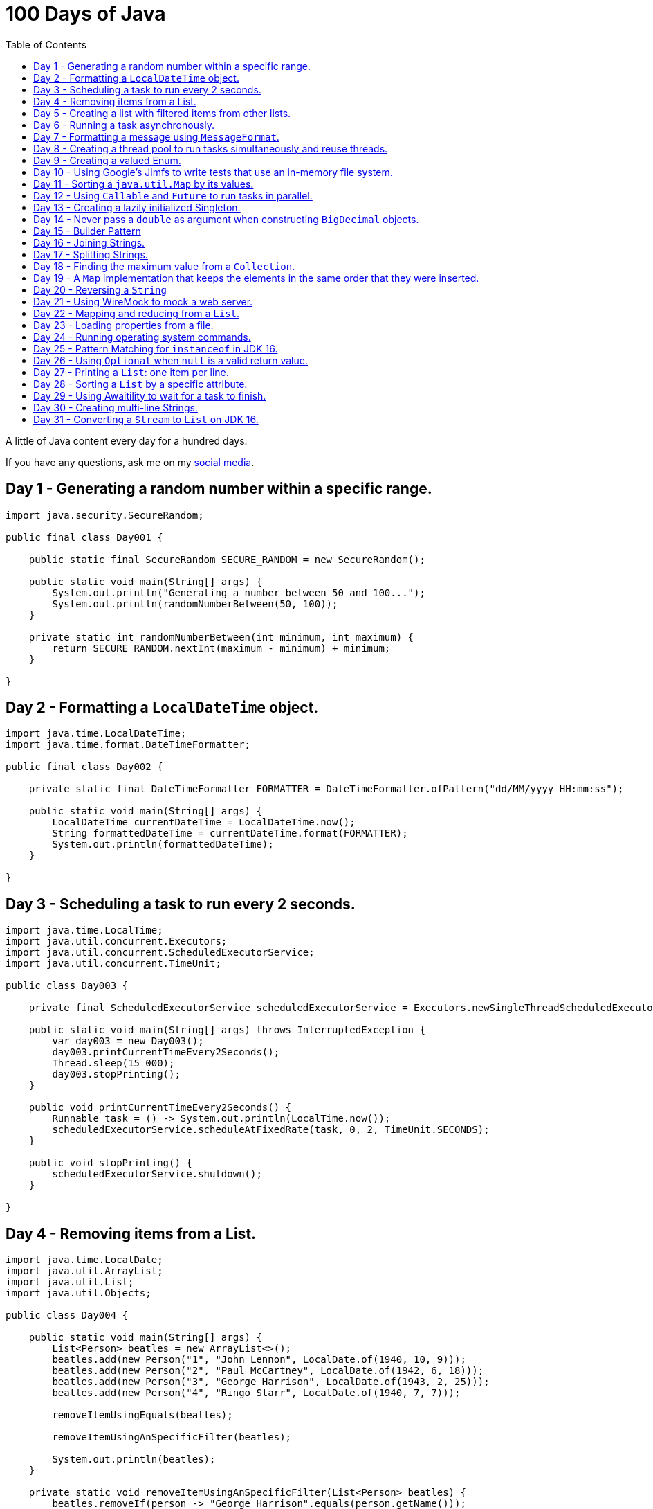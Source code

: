 = 100 Days of Java
:toc:

A little of Java content every day for a hundred days.

If you have any questions, ask me on my https://thegreatapi.com/social-media/[social media].

== Day 1 - Generating a random number within a specific range.

[source,java]
----
import java.security.SecureRandom;

public final class Day001 {

    public static final SecureRandom SECURE_RANDOM = new SecureRandom();

    public static void main(String[] args) {
        System.out.println("Generating a number between 50 and 100...");
        System.out.println(randomNumberBetween(50, 100));
    }

    private static int randomNumberBetween(int minimum, int maximum) {
        return SECURE_RANDOM.nextInt(maximum - minimum) + minimum;
    }

}
----

== Day 2 - Formatting a `LocalDateTime` object.

[source,java]
----
import java.time.LocalDateTime;
import java.time.format.DateTimeFormatter;

public final class Day002 {

    private static final DateTimeFormatter FORMATTER = DateTimeFormatter.ofPattern("dd/MM/yyyy HH:mm:ss");

    public static void main(String[] args) {
        LocalDateTime currentDateTime = LocalDateTime.now();
        String formattedDateTime = currentDateTime.format(FORMATTER);
        System.out.println(formattedDateTime);
    }

}
----

== Day 3 - Scheduling a task to run every 2 seconds.

[source,java]
----
import java.time.LocalTime;
import java.util.concurrent.Executors;
import java.util.concurrent.ScheduledExecutorService;
import java.util.concurrent.TimeUnit;

public class Day003 {

    private final ScheduledExecutorService scheduledExecutorService = Executors.newSingleThreadScheduledExecutor();

    public static void main(String[] args) throws InterruptedException {
        var day003 = new Day003();
        day003.printCurrentTimeEvery2Seconds();
        Thread.sleep(15_000);
        day003.stopPrinting();
    }

    public void printCurrentTimeEvery2Seconds() {
        Runnable task = () -> System.out.println(LocalTime.now());
        scheduledExecutorService.scheduleAtFixedRate(task, 0, 2, TimeUnit.SECONDS);
    }

    public void stopPrinting() {
        scheduledExecutorService.shutdown();
    }

}
----

== Day 4 - Removing items from a List.

[source,java]
----
import java.time.LocalDate;
import java.util.ArrayList;
import java.util.List;
import java.util.Objects;

public class Day004 {

    public static void main(String[] args) {
        List<Person> beatles = new ArrayList<>();
        beatles.add(new Person("1", "John Lennon", LocalDate.of(1940, 10, 9)));
        beatles.add(new Person("2", "Paul McCartney", LocalDate.of(1942, 6, 18)));
        beatles.add(new Person("3", "George Harrison", LocalDate.of(1943, 2, 25)));
        beatles.add(new Person("4", "Ringo Starr", LocalDate.of(1940, 7, 7)));

        removeItemUsingEquals(beatles);

        removeItemUsingAnSpecificFilter(beatles);

        System.out.println(beatles);
    }

    private static void removeItemUsingAnSpecificFilter(List<Person> beatles) {
        beatles.removeIf(person -> "George Harrison".equals(person.getName()));
    }

    private static void removeItemUsingEquals(List<Person> beatles) {
        var lennon = new Person("1", "John Lennon", LocalDate.of(1940, 10, 9));
        beatles.remove(lennon);
    }

    static class Person {

        private final String id;

        private final String name;

        private final LocalDate dateOfBirth;

        Person(String id, String name, LocalDate dateOfBirth) {
            this.id = id;
            this.name = name;
            this.dateOfBirth = dateOfBirth;
        }

        public String getId() {
            return id;
        }

        public String getName() {
            return name;
        }

        public LocalDate getDateOfBirth() {
            return dateOfBirth;
        }

        @Override
        public boolean equals(Object o) {
            if (this == o) {
                return true;
            }
            if (o == null || getClass() != o.getClass()) {
                return false;
            }
            var person = (Person) o;
            return Objects.equals(id, person.id) && Objects.equals(name, person.name) && Objects.equals(dateOfBirth, person.dateOfBirth);
        }

        @Override
        public int hashCode() {
            return Objects.hash(id, name, dateOfBirth);
        }

        @Override
        public String toString() {
            return "Person{" +
                    "name='" + name + '\'' +
                    '}';
        }
    }

}
----

== Day 5 - Creating a list with filtered items from other lists.

[source,java]
----
import java.util.List;
import java.util.stream.Collectors;
import java.util.stream.Stream;

public class Day005 {

    private static final String GUITAR = "Guitar";
    private static final String DRUMS = "Drums";
    private static final String BASS = "Bass";
    private static final String VOCALS = "Vocals";
    private static final String KEYBOARDS = "Keyboards";

    public static void main(String[] args) {
        List<BandMember> pinkFloyd = List.of(
                new BandMember("David Gilmour", GUITAR),
                new BandMember("Roger Waters", BASS),
                new BandMember("Richard Wright", KEYBOARDS),
                new BandMember("Nick Mason", DRUMS)
        );

        List<BandMember> ironMaiden = List.of(
                new BandMember("Bruce Dickinson", VOCALS),
                new BandMember("Steve Harris", BASS),
                new BandMember("Adrian Smith", GUITAR),
                new BandMember("Dave Murray", GUITAR),
                new BandMember("Nicko McBrain", DRUMS)
        );

        List<BandMember> blackSabbath = List.of(
                new BandMember("Ozzy Osbourne", VOCALS),
                new BandMember("Geezer Butler", BASS),
                new BandMember("Toni Iommi", GUITAR),
                new BandMember("Bill Ward", DRUMS)
        );

        Stream<BandMember> musicians = Stream.concat(Stream.concat(pinkFloyd.stream(), ironMaiden.stream()), blackSabbath.stream());

        List<String> guitarPlayers = musicians.filter(bandMember -> GUITAR.equals(bandMember.instrument))
                                              .map(BandMember::name)
                                              .collect(Collectors.toList());

        System.out.println(guitarPlayers);
    }

    static record BandMember(String name, String instrument) {
    }
}

----

== Day 6 - Running a task asynchronously.

[source,java]
----
import java.util.concurrent.CompletableFuture;
import java.util.concurrent.ForkJoinPool;
import java.util.logging.Level;
import java.util.logging.Logger;

import static java.util.concurrent.TimeUnit.SECONDS;

public class Day006 {

    private static final Logger LOGGER = Logger.getLogger(Day006.class.getName());

    public static void main(String[] args) {
        CompletableFuture.runAsync(Day006::task);

        LOGGER.info("Message from the main thread. Note that this message is logged before the async task ends.");

        LOGGER.info("Waiting for the async task to end.");
        boolean isQuiecent = ForkJoinPool.commonPool().awaitQuiescence(5, SECONDS);
        if (isQuiecent) {
            LOGGER.info("Async task ended.");
        } else {
            LOGGER.log(Level.SEVERE, "The async task is taking too long to finish. This program will end anyway.");
        }
    }

    private static void task() {
        LOGGER.info("Async task starting. This message is logged by the async task thread");
        try {
            Thread.sleep(1000);
            LOGGER.info("Async task is ending. This message is logged by the async task thread");
        } catch (InterruptedException e) {
            Thread.currentThread().interrupt();
            LOGGER.log(Level.SEVERE, "The async task thread was interrupted.", e);
        }
    }
}
----

== Day 7 - Formatting a message using `MessageFormat`.

[source,java]
----
import java.text.MessageFormat;

public class Day007 {

    public static void main(String[] args) {
        showMessage("Java", "is", "great");
    }

    private static void showMessage(String param1, String param2, String param3) {
        String message = MessageFormat.format("This message contains 3 parameters. The #1 is ''{0}'', the #2 is ''{1}'', and the #3 is ''{2}''.",
                param1, param2, param3);
        System.out.println(message);
    }
}
----

== Day 8 - Creating a thread pool to run tasks simultaneously and reuse threads.

[source,java]
----
import java.security.SecureRandom;
import java.text.MessageFormat;
import java.util.concurrent.ExecutorService;
import java.util.concurrent.Executors;
import java.util.logging.Logger;

public class Day008 {

    private static final Logger LOGGER = Logger.getLogger(Day008.class.getName());

    private static final SecureRandom RANDOM = new SecureRandom();

    public static void main(String[] args) {
        LOGGER.info("Creating a thread pool with 5 threads");
        ExecutorService executor = Executors.newFixedThreadPool(5);

        /*
         * Will submit 15 tasks. Note that there's only 5 threads to run all of them in our thread pool.
         * So the first 5 tasks will run simultaneously and 10 tasks will wait in the queue until a thread is available.
         */
        LOGGER.info("Starting tasks submissions.");
        try {
            for (var i = 1; i <= 15; i++) {
                int taskId = i;
                LOGGER.info(() -> MessageFormat.format("Will submit task {0}.", taskId));
                executor.submit(() -> task(taskId));
            }
        } finally {
            executor.shutdown();
        }
    }

    private static void task(int taskId) {
        LOGGER.info(() -> MessageFormat.format("Running task {0}.", taskId));
        simulateLongProcessing();
        LOGGER.info(() -> MessageFormat.format("Task {0} has finished.", taskId));
    }

    private static void simulateLongProcessing() {
        try {
            Thread.sleep((RANDOM.nextInt(3) + 10) * 1000L);
        } catch (InterruptedException e) {
            Thread.currentThread().interrupt();
            throw new RuntimeException(MessageFormat.format("Thread {0} was interrupted.", Thread.currentThread().getName()), e);
        }
    }
}
----

== Day 9 - Creating a valued Enum.

[source,java]
----
public class Day009 {

    public static void main(String[] args) {
        for (Gender gender : Gender.values()) {
            System.out.printf("The value of %s is %s%n", gender, gender.getValue());
        }
    }

    public enum Gender {
        FEMALE('f'),
        MALE('m');

        private final char value;

        Gender(char value) {
            this.value = value;
        }

        public char getValue() {
            return value;
        }
    }
}
----

== Day 10 - Using Google's Jimfs to write tests that use an in-memory file system.

[source,java]
----
import com.google.common.jimfs.Configuration;
import com.google.common.jimfs.Jimfs;
import org.junit.jupiter.api.Test;

import java.io.IOException;
import java.nio.file.*;

import static org.assertj.core.api.Assertions.assertThat;
import static org.assertj.core.api.Assertions.assertThatCode;

class Day010Test {

    @Test
    void fileDoesNotExist() {
        FileSystem fileSystem = Jimfs.newFileSystem(Configuration.unix());
        Path directory = fileSystem.getPath("/directory");
        Path file = directory.resolve(fileSystem.getPath("myfile.txt"));

        assertThatCode(() -> Files.write(file, "thegreatapi.com".getBytes(), StandardOpenOption.WRITE))
                .isInstanceOf(NoSuchFileException.class);
    }

    @Test
    void fileExists() throws IOException {
        FileSystem fileSystem = Jimfs.newFileSystem(Configuration.unix());
        Path directory = fileSystem.getPath("/directory");
        Path file = directory.resolve(fileSystem.getPath("myfile.txt"));

        Files.createDirectory(directory);
        Files.createFile(file);

        assertThatCode(() -> Files.write(file, "thegreatapi.com".getBytes(), StandardOpenOption.WRITE))
                .doesNotThrowAnyException();

        assertThat(Files.readString(file))
                .isEqualTo("thegreatapi.com");
    }
}
----

== Day 11 - Sorting a `java.util.Map` by its values.

[source,java]
----
import java.util.Collections;
import java.util.LinkedHashMap;
import java.util.Map;
import java.util.TreeMap;

public class Day011 {

    public static void main(String[] args) {
        Map<String, Integer> unsortedMap = Map.of(
                "three", 3,
                "one", 1,
                "four", 4,
                "five", 5,
                "two", 2
        );

        Map<String, Integer> sortedMap = sortByValue(unsortedMap);

        System.out.println(sortedMap);
    }

    private static Map<String, Integer> sortByValue(Map<String, Integer> unsortedMap) {
        TreeMap<Integer, String> treeMap = new TreeMap<>();
        unsortedMap.forEach((key, value) -> treeMap.put(value, key));

        Map<String, Integer> sortedMap = new LinkedHashMap<>();
        treeMap.forEach((key, value) -> sortedMap.put(value, key));

        return Collections.unmodifiableMap(sortedMap);
    }
}
----

== Day 12 - Using `Callable` and `Future` to run tasks in parallel.

[source,java]
----
import java.util.concurrent.Callable;
import java.util.concurrent.ExecutionException;
import java.util.concurrent.Executors;
import java.util.concurrent.Future;
import java.util.logging.Logger;

public class Day012 {

    private static final Logger LOGGER = Logger.getLogger(Day012.class.getName());

    public static void main(String[] args) throws InterruptedException {
        var executorService = Executors.newSingleThreadExecutor();

        try {
            Callable<Integer> callable = Day012::doALongCalculation;
            Future<Integer> future = executorService.submit(callable);

            doOtherThingWhileCalculating();

            LOGGER.info("Will get the calculated value. Note that the value will be get immediately");
            LOGGER.info("Calculated value: " + future.get());
        } catch (ExecutionException e) {
            e.printStackTrace();
        } finally {
            executorService.shutdown();
        }
    }

    private static int doALongCalculation() throws InterruptedException {
        Thread.sleep(5000L);
        return 42;
    }

    private static void doOtherThingWhileCalculating() throws InterruptedException {
        Thread.sleep(7000L);
    }
}
----

== Day 13 - Creating a lazily initialized Singleton.

[source,java]
----
import java.time.LocalDateTime;

public final class MySingletonClass {

    private final LocalDateTime creationDateTime;

    private MySingletonClass(LocalDateTime creationDateTime) {
        this.creationDateTime = creationDateTime;
    }

    public LocalDateTime getCreationDateTime() {
        return creationDateTime;
    }

    public static MySingletonClass getInstance() {
        return InstanceHolder.INSTANCE;
    }

    private static final class InstanceHolder {
        static final MySingletonClass INSTANCE = new MySingletonClass(LocalDateTime.now());
    }
}

----

== Day 14 - Never pass a `double` as argument when constructing `BigDecimal` objects.

[source,java]
----
import java.math.BigDecimal;

public class Day014 {

    public static void main(String[] args) {
        // Prints 1.229999999999999982236431605997495353221893310546875
        System.out.println(new BigDecimal(1.23));

        // Prints 1.23
        System.out.println(new BigDecimal("1.23"));

        // Prints 1.23
        System.out.println(BigDecimal.valueOf(1.23));
    }
}
----

== Day 15 - Builder Pattern

[source,java]
----
import javax.annotation.Nullable;
import java.util.Collections;
import java.util.List;
import java.util.Objects;

public class Day015 {

    public static void main(String[] args) {
        Person john = Person.builder()
                            .name("John")
                            .children(List.of(
                                    Person.builder()
                                          .name("Amanda")
                                          .petName("Toto")
                                          .build()
                            ))
                            .build();

        System.out.println(john);
    }

    public static class Person {

        private final String name;

        private final List<Person> children;

        @Nullable
        private final String petName;

        private Person(Builder builder) {
            name = Objects.requireNonNull(builder.name);
            children = builder.children != null ? builder.children : List.of();
            petName = builder.petName;
        }

        public String getName() {
            return name;
        }

        public List<Person> getChildren() {
            return children;
        }

        @Nullable
        public String getPetName() {
            return petName;
        }

        public static Builder builder() {
            return new Builder();
        }

        @Override
        public String toString() {
            return "Person{" +
                    "name='" + name + '\'' +
                    ", children=" + children +
                    ", petName='" + petName + '\'' +
                    '}';
        }
    }

    public static final class Builder {

        private String name;

        private List<Person> children;

        @Nullable
        private String petName;

        private Builder() {
        }

        public Builder name(String name) {
            this.name = name;
            return this;
        }

        public Builder children(List<Person> children) {
            this.children = Collections.unmodifiableList(children);
            return this;
        }

        public Builder petName(String petName) {
            this.petName = petName;
            return this;
        }

        public Person build() {
            return new Person(this);
        }
    }
}
----

== Day 16 - Joining Strings.

[source,java]
----
public class Day016 {

    public static void main(String[] args) {
        System.out.println(createSql("id", "name", "coutry", "gender"));
    }

    private static String createSql(String... columns) {
        return new StringBuilder("SELECT ")
                .append(String.join(", ", columns))
                .append(" FROM PEOPLE")
                .toString();
    }
}
----

== Day 17 - Splitting Strings.

[source,java]
----
import java.util.regex.Pattern;

public class Day017 {

    private static final Pattern REGEX = Pattern.compile(", ");

    public static void main(String[] args) {
        System.out.println("Simple split: ");
        for (String column : simpleSplit()) {
            System.out.println(column);
        }

        System.out.println("Performant split: ");
        for (String column : performantSplit()) {
            System.out.println(column);
        }
    }

    private static String[] simpleSplit() {
        return "id, name, country, gender".split(", ");
    }

    // If you will split frequently, prefer this implementation.
    private static String[] performantSplit() {
        return REGEX.split("id, name, country, gender");
    }
}
----

== Day 18 - Finding the maximum value from a `Collection`.

[source,java]
----
import java.util.Collection;
import java.util.List;
import java.util.NoSuchElementException;

public class Day018 {

    public static void main(String[] args) {
        System.out.println(max(List.of(6, 3, 1, 8, 3, 9, 2, 7)));
    }

    private static Integer max(Collection<Integer> collection) {
        return collection.stream()
                         .max(Integer::compareTo)
                         .orElseThrow(NoSuchElementException::new);
    }
}

----

== Day 19 - A `Map` implementation that keeps the elements in the same order that they were inserted.

[source,java]
----
import java.util.LinkedHashMap;
import java.util.Map;

public class Day019 {

    public static void main(String[] args) {
        Map<Integer, String> map = new LinkedHashMap<>();

        map.put(5, "five");
        map.put(4, "four");
        map.put(3, "three");
        map.put(2, "two");
        map.put(1, "one");

        map.forEach((key, value) -> System.out.println(key + ": " + value));
    }
}
----

== Day 20 - Reversing a `String`

[source,java]
----
public class Day020 {

    public static void main(String[] args) {
        var original = "moc.ipataergeht";
        var reversed = new StringBuilder(original).reverse().toString();
        System.out.println(reversed);
    }
}
----

== Day 21 - Using WireMock to mock a web server.

[source,java]
----
import com.github.tomakehurst.wiremock.WireMockServer;
import com.github.tomakehurst.wiremock.core.WireMockConfiguration;
import org.junit.jupiter.api.AfterEach;
import org.junit.jupiter.api.BeforeEach;
import org.junit.jupiter.api.Test;

import java.net.URI;
import java.net.http.HttpClient;
import java.net.http.HttpRequest;
import java.net.http.HttpResponse;

import static com.github.tomakehurst.wiremock.client.WireMock.get;
import static com.github.tomakehurst.wiremock.client.WireMock.ok;
import static org.junit.jupiter.api.Assertions.assertEquals;

class Day021Test {

    private WireMockServer server;

    @BeforeEach
    void setUp() {
        server = new WireMockServer(WireMockConfiguration.wireMockConfig().dynamicPort());
        server.start();
    }

    @Test
    void test() throws Exception {
        mockWebServer();

        HttpClient client = HttpClient.newHttpClient();
        HttpRequest request = HttpRequest.newBuilder()
                                         .uri(URI.create("http://localhost:" + server.port() + "/my/resource"))
                                         .build();
        HttpResponse<String> response = client.send(request, HttpResponse.BodyHandlers.ofString());

        assertEquals("TheGreatAPI.com", response.body());
    }

    private void mockWebServer() {
        server.stubFor(get("/my/resource")
                .willReturn(ok()
                        .withBody("TheGreatAPI.com")));
    }

    @AfterEach
    void tearDown() {
        server.shutdownServer();
    }
}
----

== Day 22 - Mapping and reducing from a `List`.

[source,java]
----
import java.util.List;

public class Day022 {

    public static void main(String[] args) {
        List<Order> orders = readOrders();

        String bands = orders.stream()
                             .map(Order::customer)
                             .map(Customer::band)
                             .reduce((band1, band2) -> String.join(";", band1, band2))
                             .orElse("None");

        System.out.println(bands);
        /* Prints:
        Pink Floyd;Black Sabbath;Ozzy Osbourne
         */
    }

    private static List<Order> readOrders() {
        var gilmour = new Customer("David Gilmour", "Pink Floyd");
        var iommi = new Customer("Toni Iommi", "Black Sabbath");
        var rhoads = new Customer("Randy Rhoads", "Ozzy Osbourne");

        var strato = new Product("Fender", "Stratocaster");
        var sg = new Product("Gibson", "SG");
        var lesPaul = new Product("Gibson", "Les Paul");
        var rr = new Product("Jackson", "RR");

        return List.of(
                new Order(gilmour, List.of(strato)),
                new Order(iommi, List.of(sg)),
                new Order(rhoads, List.of(lesPaul, rr))
        );
    }

    static record Customer(String name, String band) {
    }

    static record Product(String brand, String modelName) {
    }

    static record Order(Customer customer, List<Product> products) {
    }
}
----

== Day 23 - Loading properties from a file.

[source,java]
----
import java.io.IOException;
import java.util.Properties;

public class Day023 {

    public static void main(String[] args) throws IOException {
        var properties = new Properties();
        try (var reader = Day023.class.getClassLoader().getResourceAsStream("config.properties")) {
            properties.load(reader);
        }
        System.out.println(properties);
    }
}
----

== Day 24 - Running operating system commands.

[source,java]
----
package com.thegreatapi.ahundreddaysofjava.day024;

import java.io.BufferedReader;
import java.io.IOException;
import java.io.InputStreamReader;

import static java.util.concurrent.TimeUnit.SECONDS;

public class Day024 {

    public static void main(String[] args) throws IOException, InterruptedException {
        var process = new ProcessBuilder("ls").start();
        try (var stdOutReader = new BufferedReader(new InputStreamReader(process.getInputStream()));
             var stdErrReader = new BufferedReader(new InputStreamReader(process.getErrorStream()))) {
            if (process.waitFor(5, SECONDS)) {
                int exitValue = process.exitValue();
                if (exitValue == 0) {
                    stdOutReader.lines().forEach(System.out::println);
                } else {
                    stdErrReader.lines().forEach(System.err::println);
                }
            } else {
                throw new RuntimeException("Timeout");
            }
        }
    }
}
----

== Day 25 - Pattern Matching for `instanceof` in JDK 16.

[source,java]
----
public class Day025 {

    public static void main(String[] args) {
        Number n = 6;

        // Instead of doing:
        if (n instanceof Integer) {
            Integer i = (Integer) n;
            print(i);
        }

        // Just do:
        if (n instanceof Integer i) {
            print(i);
        }
    }

    private static void print(Integer i) {
        System.out.println(i);
    }
}
----

== Day 26 - Using `Optional` when `null` is a valid return value.

[source,java]
----
import javax.annotation.Nonnull;
import javax.annotation.Nullable;
import java.util.Optional;

public class Day026 {

    public static void main(String[] args) {
        // Instead of doing:
        String nullableValue = getNullableValue();
        if (nullableValue != null) {
            System.out.println(nullableValue.length());
        } else {
            System.out.println(0);
        }

        // Just do:
        System.out.println(getOptionalValue().map(String::length).orElse(0));
    }

    @Nonnull
    private static Optional<String> getOptionalValue() {
        return Optional.empty();
    }

    @Nullable
    private static String getNullableValue() {
        return null;
    }
}
----

== Day 27 - Printing a `List`: one item per line.

[source,java]
----
import java.util.List;

public class Day027 {

    public static void main(String[] args) {
        List<Player> players = createList();

        String message = players.stream()
                                .map(Player::toString)
                                .reduce((p1, p2) -> p1 + System.lineSeparator() + p2)
                                .orElse("");

        System.out.println(message);
    }

    private static List<Player> createList() {
        Player messi = new Player("Lionel Messi", "Barcelona", "Argentina", 42);
        Player cr7 = new Player("Cristiano Ronaldo", "Juventus", "Portugal", 50);
        Player neymar = new Player("Neymar Jr.", "PSG", "Brazil", 41);

        return List.of(messi, cr7, neymar);
    }

    private record Player(String name, String club, String coutry, int numberOfGoals) {
    }
}
----

== Day 28 - Sorting a `List` by a specific attribute.

[source,java]
----
import java.util.Arrays;
import java.util.Comparator;
import java.util.List;

public class Day028 {

    public static void main(String[] args) {
        Player messi = new Player("Lionel Messi", "Barcelona", "Argentina", 42);
        Player cr7 = new Player("Cristiano Ronaldo", "Juventus", "Portugal", 50);
        Player neymar = new Player("Neymar Jr.", "PSG", "Brazil", 41);

        List<Player> players = Arrays.asList(messi, cr7, neymar);

        players.sort(Comparator.comparing(Player::numberOfGoals).reversed());

        System.out.println("Top Scorers:");
        players.forEach(System.out::println);
    }

    private record Player(String name, String club, String coutry, int numberOfGoals) {
    }
}
----

== Day 29 - Using https://github.com/awaitility/awaitility[Awaitility] to wait for a task to finish.

[source,java]
----
package com.thegreatapi.ahundreddaysofjava.day029;

import org.junit.jupiter.api.Test;

import java.util.concurrent.CompletableFuture;

import static org.awaitility.Awaitility.await;
import static org.junit.jupiter.api.Assertions.assertEquals;

class Day029Test {

    @Test
    void test() {
        Day029 day029 = new Day029();

        CompletableFuture.runAsync(day029::startComputingPrimes);

        // Await until the already computed primes contain the key 100_000
        await().until(() -> day029.getAlreadyComputedPrimes().containsKey(100_000));

        assertEquals(1299709, day029.getAlreadyComputedPrimes().get(100_000));
    }
}
----

[source,java]
----
package com.thegreatapi.ahundreddaysofjava.day029;

import java.util.Collections;
import java.util.Map;
import java.util.concurrent.ConcurrentHashMap;
import java.util.stream.IntStream;

public class Day029 {

    private final Map<Integer, Integer> primes = new ConcurrentHashMap<>();

    public void startComputingPrimes() {
        var count = 0;
        for (var i = 2; i <= Integer.MAX_VALUE; i++) {
            if (isPrime(i)) {
                primes.put(++count, i);
            }
        }
    }

    private static boolean isPrime(int number) {
        return IntStream.rangeClosed(2, (int) Math.sqrt(number))
                        .allMatch(n -> number % n != 0);
    }

    public Map<Integer, Integer> getAlreadyComputedPrimes() {
        return Collections.unmodifiableMap(primes);
    }
}
----

== Day 30 - Creating multi-line Strings.

[source,java]
----
public class Day030 {

    public static void main(String[] args) {

        // Requires JDK 15 or JDK 13 with Preview Features enabled

        var myString = """
                This is a
                text block of
                multiple lines.
                """;

        System.out.println(myString);

        var myIndentedString = """
                And this is
                a text block with
                indentation:
                    public String getMessage() {
                         if (LocalTime.now().isAfter(LocalTime.of(12, 0))) {
                             return "Good afternoon";
                         } else {
                             return "Good morning";
                         }
                     }
                """;

        System.out.println(myIndentedString);
    }
}
----

== Day 31 - Converting a `Stream` to `List` on JDK 16.

[source,java]
----
package com.thegreatapi.ahundreddaysofjava.day031;

import java.util.List;
import java.util.stream.Collectors;
import java.util.stream.Stream;

public class Day031 {

    public static void main(String[] args) {
        // Instead of doing:
        List<String> list = Stream.of("the", "great", "api", ".com")
                                  .collect(Collectors.toList());

        // Just do:
        List<String> listJdk16 = Stream.of("the", "great", "api", ".com")
                                       .toList();
    }
}
----